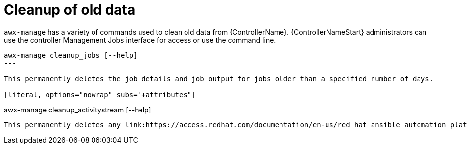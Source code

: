 [id="ref-controller-cleanup-old-data"]

= Cleanup of old data

`awx-manage` has a variety of commands used to clean old data from {ControllerName}. 
{ControllerNameStart} administrators can use the controller Management Jobs interface for access or use the command line.

[literal, options="nowrap" subs="+attributes"]
----
awx-manage cleanup_jobs [--help]
---

This permanently deletes the job details and job output for jobs older than a specified number of days.

[literal, options="nowrap" subs="+attributes"]
----
awx-manage cleanup_activitystream [--help]
----

This permanently deletes any link:https://access.redhat.com/documentation/en-us/red_hat_ansible_automation_platform/2.4/html/automation_controller_user_guide/assembly-controller-user-interface#proc-controller-activity-stream[Activity stream] data older than a specific number of days.